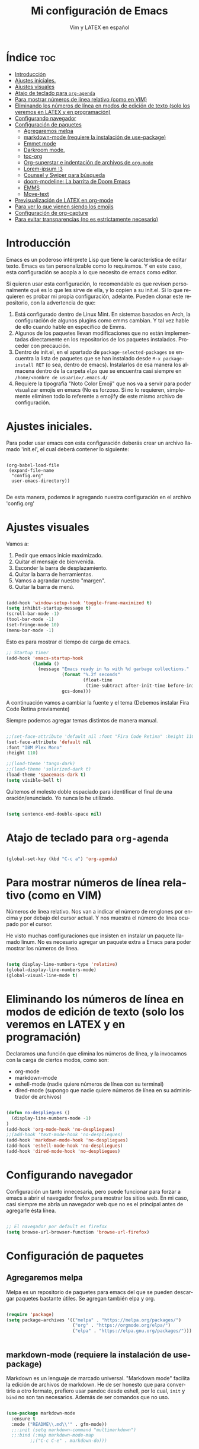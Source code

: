 #+TITLE: Mi configuración de Emacs
#+AUTHOR: Vim y LATEX en español
#+OPTIONS: num:nil 
#+LANGUAGE: es

* Índice :toc:
- [[#introducción][Introducción]]
- [[#ajustes-iniciales][Ajustes iniciales.]]
- [[#ajustes-visuales][Ajustes visuales]]
- [[#atajo-de-teclado-para-org-agenda][Atajo de teclado para ~org-agenda~]]
- [[#para-mostrar-números-de-línea-relativo-como-en-vim][Para mostrar números de línea relativo (como en VIM)]]
- [[#eliminando-los-números-de-línea-en-modos-de-edición-de-texto-solo-los-veremos-en-latex-y-en-programación][Eliminando los números de línea en modos de edición de texto (solo los veremos en LATEX y en programación)]]
- [[#configurando-navegador][Configurando navegador]]
- [[#configuración-de-paquetes][Configuración de paquetes]]
  - [[#agregaremos-melpa][Agregaremos melpa]]
  - [[#markdown-mode-requiere-la-instalación-de-use-package][markdown-mode (requiere la instalación de use-package)]]
  - [[#emmet-mode][Emmet mode]]
  - [[#darkroom-mode][Darkroom mode.]]
  - [[#toc-org][toc-org]]
  - [[#org-superstar-e-indentación-de-archivos-de-org-mode][Org-superstar e indentación de archivos de ~org-mode~]]
  - [[#lorem-ipsum-3][Lorem-ipsum :3]]
  - [[#counsel-y-swiper-para-búsqueda][Counsel y Swiper para búsqueda]]
  - [[#doom-modeline-la-barrita-de-doom-emacs][doom-modeline: La barrita de Doom Emacs]]
  - [[#emms][EMMS]]
  - [[#move-text][Move-text]]
- [[#previsualización-de-latex-en-org-mode][Previsualización de LATEX en org-mode]]
- [[#para-ver-lo-que-vienen-siendo-los-emojis][Para ver lo que vienen siendo los emojis]]
- [[#configuración-de-org-capture][Configuración de org-capture]]
- [[#para-evitar-transparencias-no-es-estrictamente-necesario][Para evitar transparencias (no es estrictamente necesario)]]

* Introducción

Emacs es un poderoso intérprete Lisp que tiene la característica de editar texto. Emacs es tan personalizable como lo requiramos. Y en este caso, esta configuración se acopla a lo que necesito de emacs como editor.

Si quieren usar esta configuración, lo recomendable es que revisen personalmente qué es lo que les sirve de ella, y lo copien a su init.el. Si lo que requieren es probar mi propia configuración, adelante. Pueden clonar este repositorio, con la advertencia de que:

1. Está configurado dentro de Linux Mint. En sistemas basados en Arch, la configuración de algunos plugins como emms cambian. Y tal vez hable de ello cuando hable en específico de Emms.
2. Algunos de los paquetes llevan modificaciones que no están implementadas directamente en los repositorios de los paquetes instalados. Proceder con precaución.
3. Dentro de init.el, en el apartado de ~package-selected-packages~ se encuentra la lista de paquetes que se han instalado desde ~M-x package-install RET~ (o sea, dentro de emacs). Instalarlos de esa manera los almacena dentro de la carpeta ~elpa~ que se encuentra casi siempre en ~/home/<nombre de usuario>/.emacs.d/~
4. Requiere la tipografía "Noto Color Emoji" que nos va a servir para poder visualizar emojis en emacs (No es forzoso. Si no lo requieren, simplemente eliminen todo lo referente a emojify de este mismo archivo de configuración.

* Ajustes iniciales.

Para poder usar emacs con esta configuración deberás crear un archivo llamado 'init.el', el cual deberá contener lo siguiente:

#+begin_src

(org-babel-load-file
 (expand-file-name
  "config.org"
  user-emacs-directory))

#+end_src

De esta manera, podemos ir agregando nuestra configuración en el archivo 'config.org'

* Ajustes visuales

Vamos a:

1. Pedir que emacs inicie maximizado.
2. Quitar el mensaje de bienvenida.
3. Esconder la barra de desplazamiento.
4. Quitar la barra de herramientas.
5. Vamos a agrandar nuestro "margen".
6. Quitar la barra de menú.

#+begin_src emacs-lisp

(add-hook 'window-setup-hook 'toggle-frame-maximized t)
(setq inhibit-startup-message t)
(scroll-bar-mode -1)
(tool-bar-mode -1)
(set-fringe-mode 10)
(menu-bar-mode -1)

#+end_src

Esto es para mostrar el tiempo de carga de emacs.

#+begin_src emacs-lisp
;; Startup timer
(add-hook 'emacs-startup-hook
          (lambda ()
            (message "Emacs ready in %s with %d garbage collections."
                     (format "%.2f seconds"
                             (float-time
                              (time-subtract after-init-time before-init-time)))
                     gcs-done)))
#+end_src

A continuación vamos a cambiar la fuente y el tema
(Debemos instalar Fira Code Retina previamente)

Siempre podemos agregar temas distintos de manera manual.

#+begin_src emacs-lisp

;;(set-face-attribute 'default nil :font "Fira Code Retina" :height 110)
(set-face-attribute 'default nil
:font "IBM Plex Mono"
:height 110)

;;(load-theme 'tango-dark)
;;(load-theme 'solarized-dark t)
(load-theme 'spacemacs-dark t)
(setq visible-bell t)
#+end_src

Quitemos el molesto doble espaciado para identificar el final de una oración/enunciado. Yo nunca lo he utilizado.

#+begin_src emacs-lisp

(setq sentence-end-double-space nil)

#+end_src

* Atajo de teclado para ~org-agenda~
#+begin_src emacs-lisp

(global-set-key (kbd "C-c a") 'org-agenda)

#+end_src

* Para mostrar números de línea relativo (como en VIM)

Números de línea relativo. Nos van a indicar el número de renglones por encima y por debajo del cursor actual. Y nos muestra el número de línea ocupado por el cursor.

He visto muchas configuraciones que insisten en instalar un paquete llamado linum. No es necesario agregar un paquete extra a Emacs para poder mostrar los números de línea.

#+begin_src emacs-lisp

(setq display-line-numbers-type 'relative)
(global-display-line-numbers-mode)
(global-visual-line-mode t)

#+end_src

* Eliminando los números de línea en modos de edición de texto (solo los veremos en LATEX y en programación)

Declaramos una función que elimina los números de línea, y la invocamos con la carga de ciertos modos, como son:
- org-mode
- markdown-mode
- eshell-mode (nadie quiere números de línea con su terminal)
- dired-mode (supongo que nadie quiere números de línea en su administrador de archivos)

#+begin_src emacs-lisp

(defun no-despliegues ()
  (display-line-numbers-mode -1)
)
(add-hook 'org-mode-hook 'no-despliegues)
;;(add-hook 'text-mode-hook 'no-despliegues)
(add-hook 'markdown-mode-hook 'no-despliegues)
(add-hook 'eshell-mode-hook 'no-despliegues)
(add-hook 'dired-mode-hook 'no-despliegues)

#+end_src

* Configurando navegador

Configuración un tanto innecesaria, pero puede funcionar para forzar a emacs a abrir el navegador firefox para mostrar los sitios web. En mi caso, casi siempre me abría un navegador web que no es el principal antes de agregarle ésta línea.

#+begin_src emacs-lisp

;; El navegador por default es firefox
(setq browse-url-browser-function 'browse-url-firefox)

#+end_src

* Configuración de paquetes

** Agregaremos melpa

Melpa es un repositorio de paquetes para emacs del que se pueden descargar paquetes bastante útiles. Se agregan también elpa y org.

#+begin_src emacs-lisp

(require 'package)
(setq package-archives '(("melpa" . "https://melpa.org/packages/")
                         ("org" . "https://orgmode.org/elpa/")
                         ("elpa" . "https://elpa.gnu.org/packages/")))


#+end_src

** markdown-mode (requiere la instalación de use-package)

Markdown es un lenguaje de marcado universal. "Markdown mode" facilita la edición de archivos de markdown. He de ser honesto que para convertirlo a otro formato, prefiero usar pandoc desde eshell, por lo cual, ~init~ y ~bind~ no son tan necesarios. Además de ser comandos que no uso.

#+begin_src emacs-lisp

(use-package markdown-mode
  :ensure t
  :mode ("README\\.md\\'" . gfm-mode))
  ;;:init (setq markdown-command "multimarkdown")
  ;;:bind (:map markdown-mode-map
         ;;("C-c C-e" . markdown-do)))

#+end_src

** Emmet mode

Para la sintaxis de nuestros queridos documentos html. Emmet está basado en el plugin del mismo nombre del editor de texto VSCode con el que se pueden editar documentos HTML con una sintaxis muy simple.

En este caso coloco el archivo de emmet-mode.el en la subcarpeta lisp, y le pido a emacs que añada esta carpeta a la ruta de carga.

Cabe destacar que este archivo está modificado por una cuestión que hay todavía con la librería ~cl~.

#+begin_src emacs-lisp

(add-to-list 'load-path "~/.emacs.d/lisp")
(require 'emmet-mode)

(add-hook 'sgml-mode-hook 'emmet-mode)
(add-hook 'css-mode-hook 'emmet-mode)

#+end_src

** Darkroom mode.

Para poder editar en un modo libre de distracciones. Es bastante parecido a Goyo en VIM. Otro plugin que hace lo mismo es Olivetti (que también tengo instalado).

#+begin_src emacs-lisp

(require 'darkroom)

#+end_src

** toc-org

Para crear una tabla de contenidos dentro de un documento de org-mode. Para invocarlo se requiere usar la etiqueta :toc: en un encabezado o subencabezado.

#+begin_src emacs-lisp

(add-to-list 'load-path "~/.emacs.d/lisp/toc-org")
(if (require 'toc-org nil t)
    (progn
      (add-hook 'org-mode-hook 'toc-org-mode))
      ;; enable in markdown, too
      ;;(add-hook 'markdown-mode-hook 'toc-org-mode)
      ;;(define-key markdown-mode-map (kbd "\C-c\C-o") 'toc-org-markdown-follow-thing-at-point))
  (warn "toc-org not found"))

#+end_src

** Org-superstar e indentación de archivos de ~org-mode~

Sucesor de org-bullets. Sirve para que org-mode se vea más bonito. Comentado para que no sea forzoso.

Lo que sí queda activada es la indentación en Org-mode.

#+begin_src emacs-lisp

;;(require 'org-superstar) <- En caso de no tenerlo instalado.
(add-hook 'org-mode-hook (lambda () (org-superstar-mode 1)))

(setq org-startup-indented t)

#+end_src

** Lorem-ipsum :3

Para agregar texto lorem ipsum.

#+begin_src emacs-lisp

(require 'lorem-ipsum)

#+end_src
** Counsel y Swiper para búsqueda

Esta configuración facilita la búsqueda de palabras y de archivos.

#+begin_src emacs-lisp

(use-package counsel
  :ensure t
)
(use-package swiper
  :ensure try
  :config
  (progn
  (ivy-mode)
  (setq ivy-use-virtual-buffers t)
  (setq enable-recursive-minibuffers t)
  ;; enable this if you want `swiper' to use it
  ;; (setq search-default-mode #'char-fold-to-regexp)
  (global-set-key "\C-s" 'swiper)
  (global-set-key (kbd "C-c C-r") 'ivy-resume)
  (global-set-key (kbd "<f6>") 'ivy-resume)
  (global-set-key (kbd "M-x") 'counsel-M-x)
  (global-set-key (kbd "C-x C-f") 'counsel-find-file)
  (global-set-key (kbd "<f1> f") 'counsel-describe-function)
  (global-set-key (kbd "<f1> v") 'counsel-describe-variable)
  (global-set-key (kbd "<f1> o") 'counsel-describe-symbol)
  (global-set-key (kbd "<f1> l") 'counsel-find-library)
  (global-set-key (kbd "<f2> i") 'counsel-info-lookup-symbol)
  (global-set-key (kbd "<f2> u") 'counsel-unicode-char)
  (global-set-key (kbd "C-c g") 'counsel-git)
  (global-set-key (kbd "C-c j") 'counsel-git-grep)
  (global-set-key (kbd "C-c k") 'counsel-ag)
  (global-set-key (kbd "C-x l") 'counsel-locate)
  (global-set-key (kbd "C-S-o") 'counsel-rhythmbox)
  (define-key minibuffer-local-map (kbd "C-r") 'counsel-minibuffer-history)
  ))

#+end_src

** doom-modeline: La barrita de Doom Emacs

Es una elegante barrita que nos da la información necesaria sobre nuestro archivo. 

#+begin_src emacs-lisp

(use-package doom-modeline
  :ensure t
  :init (doom-modeline-mode 1)
  :custom ((doom-modeline-height 15)))

#+end_src

** EMMS

Para reproducir audio dentro de Emacs. Esta configuración solo me sirve en linux mint. Para usarlo en sistemas basados en arch, solo hay que hacer unas modificaciones que agregaré más adelante.

#+begin_src emacs-lisp

(add-to-list 'load-path "~/.emacs.d/lisp/emms")
(require 'emms-setup)
  (emms-all)
  (emms-default-players)
  (setq emms-source-file-default-directory "~/Music/") ;; Change to your music folder

#+end_src

** Move-text

Para poder inicializar move-text, que nos sirve para mover líneas con M-up M-down. Instalarla con package-install

#+begin_src emacs-lisp

(move-text-default-bindings)

#+end_src

* Previsualización de LATEX en org-mode

Con el comando C-c C-x C-l se puede mostrar ecuaciones dentro de nuestro buffer actual de org-mode. Muy útil para apuntes.

#+begin_src emacs-lisp
(setq org-format-latex-options (plist-put org-format-latex-options :scale 2.0))
#+end_src

* Para ver lo que vienen siendo los emojis

Requiere la instalación de "Noto Color Emoji". Una fuente que puede desplegar los emoji en Emacs. Por otra parte, emojify permite insertar emojis dentro de nuestro bufer. Tal vez no sea la función más útil, pero puede servir para algo eventualmente.

#+begin_src emacs-lisp

(set-fontset-font t 'symbol (font-spec :family "Noto Color Emoji") nil 'prepend)
(use-package emojify
  :config
  (when (member "Noto Color Emoji" (font-family-list))
    (set-fontset-font
     t 'symbol (font-spec :family "Noto Color Emoji") nil 'prepend))
  (setq emojify-display-style 'unicode)
  (setq emojify-emoji-styles '(unicode))
  (bind-key* (kbd "C-c .") #'emojify-insert-emoji)) ; override binding in any mode

#+end_src

* Configuración de org-capture

Org-capture es un modo que permite tomar notas sobre las mismas notas.

#+begin_src emacs-lisp
(setq org-capture-templates
      '(("t" "Tarea" entry (file+headline "~/Documentos/org-mode/tareas.org" "Tareas")
         "* TODO %?\n  %i\n  %a")
        ("n" "Nota" entry (file+headline "~/Documentos/org-mode/notas.org" "Notas")
         "* %?\n  %i\n  %a")))

(global-set-key (kbd "C-c c") 'org-capture)
#+end_src

* Para evitar transparencias (no es estrictamente necesario)

#+begin_src emacs-lisp
(set-frame-parameter (selected-frame) 'alpha '(100 . 100))
 (add-to-list 'default-frame-alist '(alpha . (100 . 100)))
#+end_src
